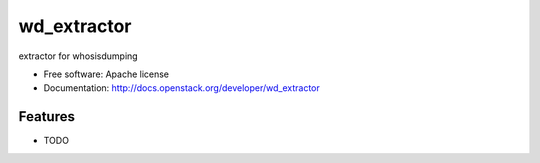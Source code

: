 ===============================
wd_extractor
===============================

extractor for whosisdumping

* Free software: Apache license
* Documentation: http://docs.openstack.org/developer/wd_extractor

Features
--------

* TODO
